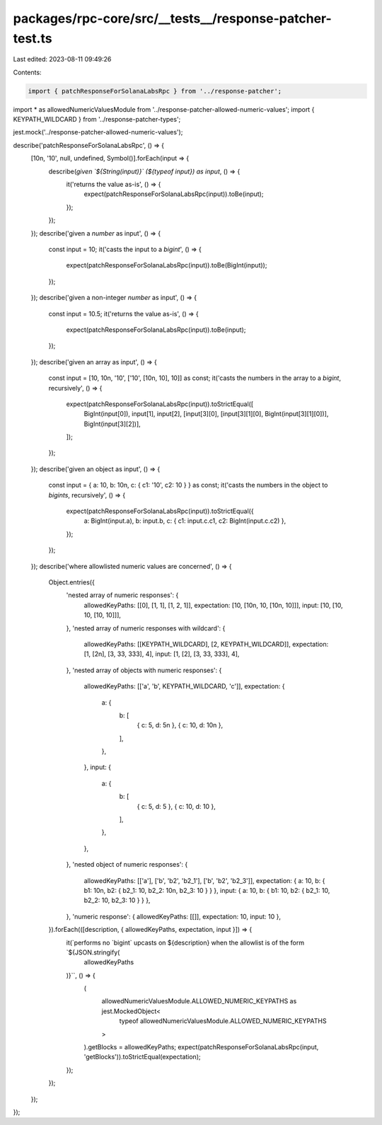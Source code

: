 packages/rpc-core/src/__tests__/response-patcher-test.ts
========================================================

Last edited: 2023-08-11 09:49:26

Contents:

.. code-block:: ts

    import { patchResponseForSolanaLabsRpc } from '../response-patcher';
import * as allowedNumericValuesModule from '../response-patcher-allowed-numeric-values';
import { KEYPATH_WILDCARD } from '../response-patcher-types';

jest.mock('../response-patcher-allowed-numeric-values');

describe('patchResponseForSolanaLabsRpc', () => {
    [10n, '10', null, undefined, Symbol()].forEach(input => {
        describe(`given \`${String(input)}\` (${typeof input}) as input`, () => {
            it('returns the value as-is', () => {
                expect(patchResponseForSolanaLabsRpc(input)).toBe(input);
            });
        });
    });
    describe('given a `number` as input', () => {
        const input = 10;
        it('casts the input to a `bigint`', () => {
            expect(patchResponseForSolanaLabsRpc(input)).toBe(BigInt(input));
        });
    });
    describe('given a non-integer `number` as input', () => {
        const input = 10.5;
        it('returns the value as-is', () => {
            expect(patchResponseForSolanaLabsRpc(input)).toBe(input);
        });
    });
    describe('given an array as input', () => {
        const input = [10, 10n, '10', ['10', [10n, 10], 10]] as const;
        it('casts the numbers in the array to a `bigint`, recursively', () => {
            expect(patchResponseForSolanaLabsRpc(input)).toStrictEqual([
                BigInt(input[0]),
                input[1],
                input[2],
                [input[3][0], [input[3][1][0], BigInt(input[3][1][0])], BigInt(input[3][2])],
            ]);
        });
    });
    describe('given an object as input', () => {
        const input = { a: 10, b: 10n, c: { c1: '10', c2: 10 } } as const;
        it('casts the numbers in the object to `bigints`, recursively', () => {
            expect(patchResponseForSolanaLabsRpc(input)).toStrictEqual({
                a: BigInt(input.a),
                b: input.b,
                c: { c1: input.c.c1, c2: BigInt(input.c.c2) },
            });
        });
    });
    describe('where allowlisted numeric values are concerned', () => {
        Object.entries({
            'nested array of numeric responses': {
                allowedKeyPaths: [[0], [1, 1], [1, 2, 1]],
                expectation: [10, [10n, 10, [10n, 10]]],
                input: [10, [10, 10, [10, 10]]],
            },
            'nested array of numeric responses with wildcard': {
                allowedKeyPaths: [[KEYPATH_WILDCARD], [2, KEYPATH_WILDCARD]],
                expectation: [1, [2n], [3, 33, 333], 4],
                input: [1, [2], [3, 33, 333], 4],
            },
            'nested array of objects with numeric responses': {
                allowedKeyPaths: [['a', 'b', KEYPATH_WILDCARD, 'c']],
                expectation: {
                    a: {
                        b: [
                            { c: 5, d: 5n },
                            { c: 10, d: 10n },
                        ],
                    },
                },
                input: {
                    a: {
                        b: [
                            { c: 5, d: 5 },
                            { c: 10, d: 10 },
                        ],
                    },
                },
            },
            'nested object of numeric responses': {
                allowedKeyPaths: [['a'], ['b', 'b2', 'b2_1'], ['b', 'b2', 'b2_3']],
                expectation: { a: 10, b: { b1: 10n, b2: { b2_1: 10, b2_2: 10n, b2_3: 10 } } },
                input: { a: 10, b: { b1: 10, b2: { b2_1: 10, b2_2: 10, b2_3: 10 } } },
            },
            'numeric response': { allowedKeyPaths: [[]], expectation: 10, input: 10 },
        }).forEach(([description, { allowedKeyPaths, expectation, input }]) => {
            it(`performs no \`bigint\` upcasts on ${description} when the allowlist is of the form \`${JSON.stringify(
                allowedKeyPaths
            )}\``, () => {
                (
                    allowedNumericValuesModule.ALLOWED_NUMERIC_KEYPATHS as jest.MockedObject<
                        typeof allowedNumericValuesModule.ALLOWED_NUMERIC_KEYPATHS
                    >
                ).getBlocks = allowedKeyPaths;
                expect(patchResponseForSolanaLabsRpc(input, 'getBlocks')).toStrictEqual(expectation);
            });
        });
    });
});


